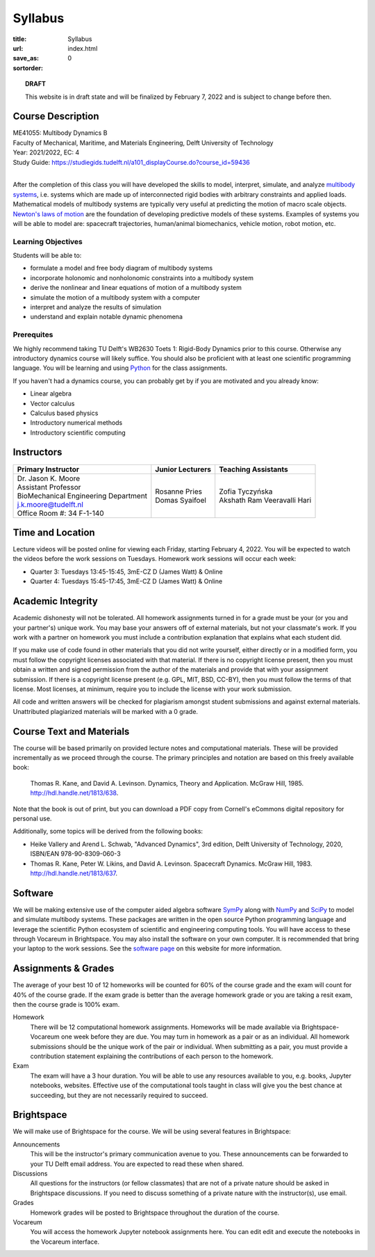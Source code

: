 ========
Syllabus
========

:title: Syllabus
:url:
:save_as: index.html
:sortorder: 0

.. topic:: **DRAFT**
   :class: alert alert-warning

   This website is in draft state and will be finalized by February 7, 2022 and
   is subject to change before then.

Course Description
==================

| ME41055: Multibody Dynamics B
| Faculty of Mechanical, Maritime, and Materials Engineering, Delft University of Technology
| Year: 2021/2022, EC: 4
| Study Guide: https://studiegids.tudelft.nl/a101_displayCourse.do?course_id=59436
|

After the completion of this class you will have developed the skills to model,
interpret, simulate, and analyze `multibody systems`_, i.e. systems which are
made up of interconnected rigid bodies with arbitrary constraints and applied
loads. Mathematical models of multibody systems are typically very useful at
predicting the motion of macro scale objects. `Newton's laws of motion`_ are
the foundation of developing predictive models of these systems. Examples of
systems you will be able to model are: spacecraft trajectories, human/animal
biomechanics, vehicle motion, robot motion, etc.

.. _multibody systems: https://en.wikipedia.org/wiki/Multibody_system
.. _Newton's laws of motion: https://en.wikipedia.org/wiki/Newton%27s_laws_of_motion

Learning Objectives
-------------------

Students will be able to:

- formulate a model and free body diagram of multibody systems
- incorporate holonomic and nonholonomic constraints into a multibody system
- derive the nonlinear and linear equations of motion of a multibody system
- simulate the motion of a multibody system with a computer
- interpret and analyze the results of simulation
- understand and explain notable dynamic phenomena

Prerequites
-----------

We highly recommend taking TU Delft's WB2630 Toets 1: Rigid-Body Dynamics prior
to this course. Otherwise any introductory dynamics course will likely suffice.
You should also be proficient with at least one scientific programming
language. You will be learning and using Python_ for the class assignments.

If you haven't had a dynamics course, you can probably get by if you are
motivated and you already know:

- Linear algebra
- Vector calculus
- Calculus based physics
- Introductory numerical methods
- Introductory scientific computing

.. _Python: http://www.python.org

Instructors
===========

.. list-table::
   :class: table
   :header-rows: 1

   * - Primary Instructor
     - Junior Lecturers
     - Teaching Assistants
   * - | Dr. Jason K. Moore
       | Assistant Professor
       | BioMechanical Engineering Department
       | j.k.moore@tudelft.nl
       | Office Room #: 34 F-1-140
     - | Rosanne Pries
       | Domas Syaifoel
     - | Zofia Tyczyńska
       | Akshath Ram Veeravalli Hari

Time and Location
=================

Lecture videos will be posted online for viewing each Friday, starting February
4, 2022. You will be expected to watch the videos before the work sessions on
Tuesdays. Homework work sessions will occur each week:

- Quarter 3: Tuesdays 13:45-15:45, 3mE-CZ D (James Watt) & Online
- Quarter 4: Tuesdays 15:45-17:45, 3mE-CZ D (James Watt) & Online

Academic Integrity
==================

Academic dishonesty will not be tolerated. All homework assignments turned in
for a grade must be your (or you and your partner's) unique work. You may base
your answers off of external materials, but not your classmate's work. If you
work with a partner on homework you must include a contribution explanation
that explains what each student did.

If you make use of code found in other materials that you did not write
yourself, either directly or in a modified form, you must follow the copyright
licenses associated with that material. If there is no copyright license
present, then you must obtain a written and signed permission from the author
of the materials and provide that with your assignment submission. If there is
a copyright license present (e.g. GPL, MIT, BSD, CC-BY), then you must follow
the terms of that license. Most licenses, at minimum, require you to include
the license with your work submission.

All code and written answers will be checked for plagiarism amongst student
submissions and against external materials. Unattributed plagiarized materials
will be marked with a 0 grade.

Course Text and Materials
=========================

The course will be based primarily on provided lecture notes and computational
materials. These will be provided incrementally as we proceed through the
course. The primary principles and notation are based on this freely available
book:

   Thomas R. Kane, and David A. Levinson. Dynamics, Theory and Application.
   McGraw Hill, 1985. http://hdl.handle.net/1813/638.

Note that the book is out of print, but you can download a PDF copy from
Cornell's eCommons digital repository for personal use.

Additionally, some topics will be derived from the following books:

- Heike Vallery and Arend L. Schwab, "Advanced Dynamics", 3rd edition, Delft
  University of Technology, 2020, ISBN/EAN 978-90-8309-060-3
- Thomas R. Kane, Peter W. Likins, and David A. Levinson. Spacecraft Dynamics.
  McGraw Hill, 1983. http://hdl.handle.net/1813/637.

Software
========

We will be making extensive use of the computer aided algebra software SymPy_
along with NumPy_ and SciPy_ to model and simulate multibody systems. These
packages are written in the open source Python programming language and
leverage the scientific Python ecosystem of scientific and engineering
computing tools. You will have access to these through Vocareum in Brightspace.
You may also install the software on your own computer. It is recommended that
bring your laptop to the work sessions. See the `software page`_ on this
website for more information.

.. _SymPy: http://sympy.org
.. _NumPy: http://numpy.org
.. _SciPy: http://scipy.org
.. _software page: {filename}/pages/software.rst

Assignments & Grades
====================

The average of your best 10 of 12 homeworks will be counted for 60% of the
course grade and the exam will count for 40% of the course grade. If the exam
grade is better than the average homework grade or you are taking a resit exam,
then the course grade is 100% exam.

Homework
   There will be 12 computational homework assignments. Homeworks will be made
   available via Brightspace-Vocareum one week before they are due. You may
   turn in homework as a pair or as an individual. All homework submissions
   should be the unique work of the pair or individual. When submitting as a
   pair, you must provide a contribution statement explaining the contributions
   of each person to the homework.
Exam
   The exam will have a 3 hour duration. You will be able to use any resources
   available to you, e.g. books, Jupyter notebooks, websites. Effective use of
   the computational tools taught in class will give you the best chance at
   succeeding, but they are not necessarily required to succeed.

Brightspace
===========

We will make use of Brightspace for the course. We will be using several
features in Brightspace:

Announcements
   This will be the instructor's primary communication avenue to you. These
   announcements can be forwarded to your TU Delft email address. You are
   expected to read these when shared.
Discussions
   All questions for the instructors (or fellow classmates) that are not of a
   private nature should be asked in Brightspace discussions. If you need to
   discuss something of a private nature with the instructor(s), use email.
Grades
   Homework grades will be posted to Brightspace throughout the duration of the
   course.
Vocareum
   You will access the homework Jupyter notebook assignments here. You can edit
   edit and execute the notebooks in the Vocareum interface.

